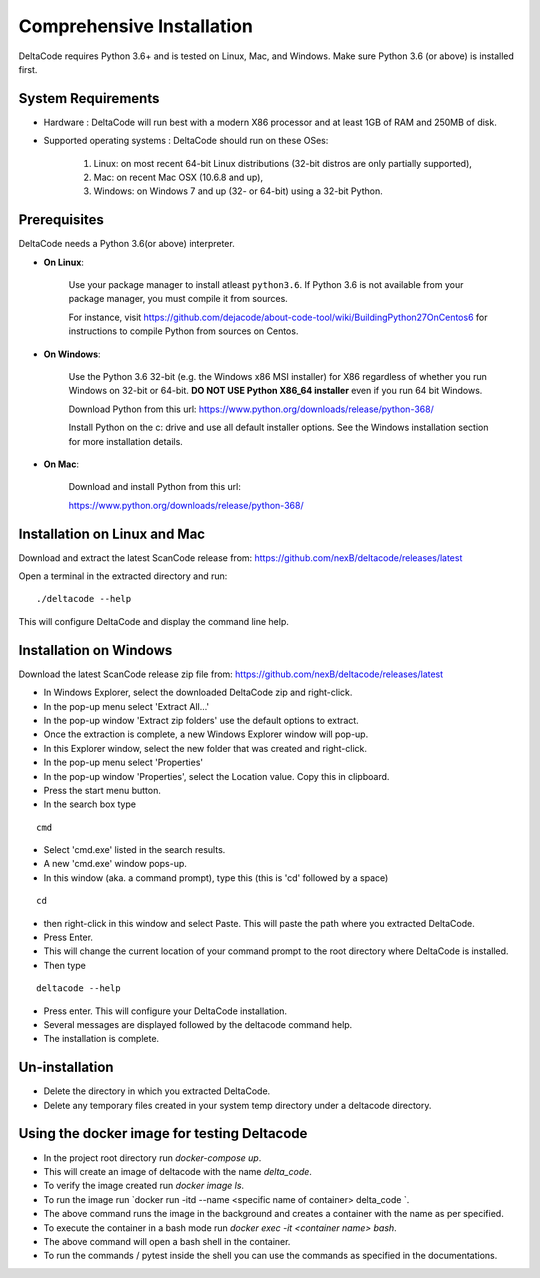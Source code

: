 Comprehensive Installation
==========================

DeltaCode requires Python 3.6+ and is tested on Linux, Mac, and Windows. Make sure Python 3.6 (or above) is
installed first.

System Requirements
-------------------

- Hardware : DeltaCode will run best with a modern X86 processor and at least 1GB of RAM and 250MB
  of disk.

- Supported operating systems : DeltaCode should run on these OSes:

    #. Linux: on most recent 64-bit Linux distributions (32-bit distros are only partially
       supported),
    #. Mac: on recent Mac OSX (10.6.8 and up),
    #. Windows: on Windows 7 and up (32- or 64-bit) using a 32-bit Python.

Prerequisites
-------------

DeltaCode needs a Python 3.6(or above) interpreter.

- **On Linux**:

    Use your package manager to install atleast ``python3.6``. If Python 3.6 is not available from your
    package manager, you must compile it from sources.

    For instance, visit https://github.com/dejacode/about-code-tool/wiki/BuildingPython27OnCentos6
    for instructions to compile Python from sources on Centos.

- **On Windows**:

    Use the Python 3.6 32-bit (e.g. the Windows x86 MSI installer) for X86 regardless of whether
    you run Windows on 32-bit or 64-bit. **DO NOT USE Python X86_64 installer** even if you run
    64 bit Windows.

    Download Python from this url:
    https://www.python.org/downloads/release/python-368/

    Install Python on the c: drive and use all default installer options.
    See the Windows installation section for more installation details.

- **On Mac**:

    Download and install Python from this url:

    https://www.python.org/downloads/release/python-368/

Installation on Linux and Mac
-----------------------------

Download and extract the latest ScanCode release from:
https://github.com/nexB/deltacode/releases/latest

Open a terminal in the extracted directory and run::

    ./deltacode --help

This will configure DeltaCode and display the command line help.

Installation on Windows
-----------------------

Download the latest ScanCode release zip file from:
https://github.com/nexB/deltacode/releases/latest

- In Windows Explorer, select the downloaded DeltaCode zip and right-click.

- In the pop-up menu select 'Extract All...'

- In the pop-up window 'Extract zip folders' use the default options to extract.

- Once the extraction is complete, a new Windows Explorer window will pop-up.

- In this Explorer window, select the new folder that was created and right-click.

- In the pop-up menu select 'Properties'

- In the pop-up window 'Properties', select the Location value. Copy this in clipboard.

- Press the start menu button.

- In the search box type

::

  cmd

- Select 'cmd.exe' listed in the search results.

- A new 'cmd.exe' window pops-up.

- In this window (aka. a command prompt), type this (this is 'cd' followed by a space)

::

 cd

- then right-click in this window and select Paste. This will paste the path where you extracted
  DeltaCode.

- Press Enter.

- This will change the current location of your command prompt to the root directory where
  DeltaCode is installed.

- Then type

::

  deltacode --help

- Press enter. This will configure your DeltaCode installation.

- Several messages are displayed followed by the deltacode command help.

- The installation is complete.

Un-installation
---------------

- Delete the directory in which you extracted DeltaCode.
- Delete any temporary files created in your system temp directory under a deltacode directory.

Using the docker image for testing Deltacode
---------------

- In the project root directory run `docker-compose up`.
- This will create an image of deltacode with the name `delta_code`.
- To verify the image created run `docker image ls`.
- To run the image run `docker run -itd --name <specific name of container>  delta_code `.
- The above command runs the image in the background and creates a container with the name as per specified.
- To execute the container in a bash mode run `docker exec -it <container name> bash`.
- The above command will open a bash shell in the container.
- To run the commands / pytest inside the shell you can use the commands as specified in the documentations.

